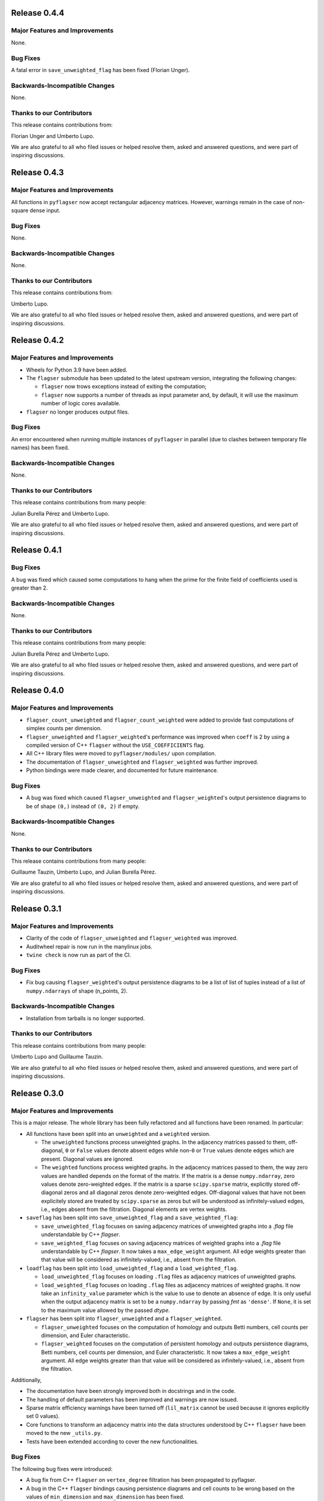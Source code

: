 Release 0.4.4
=============

Major Features and Improvements
-------------------------------

None.

Bug Fixes
---------

A fatal error in ``save_unweighted_flag`` has been fixed (Florian Unger).

Backwards-Incompatible Changes
------------------------------

None.

Thanks to our Contributors
--------------------------

This release contains contributions from:

Florian Unger and Umberto Lupo.

We are also grateful to all who filed issues or helped resolve them, asked and answered questions, and were part of inspiring discussions.


Release 0.4.3
=============

Major Features and Improvements
-------------------------------

All functions in ``pyflagser`` now accept rectangular adjacency matrices. However, warnings remain in the case of non-square dense input.

Bug Fixes
---------

None.

Backwards-Incompatible Changes
------------------------------

None.

Thanks to our Contributors
--------------------------

This release contains contributions from:

Umberto Lupo.

We are also grateful to all who filed issues or helped resolve them, asked and answered questions, and were part of inspiring discussions.


Release 0.4.2
=============

Major Features and Improvements
-------------------------------

- Wheels for Python 3.9 have been added.
- The ``flagser`` submodule has been updated to the latest upstream version, integrating the following changes:

  - ``flagser`` now trows exceptions instead of exiting the computation;
  - ``flagser`` now supports a number of threads as input parameter and, by default, it will use the maximum number of logic cores available.
- ``flagser`` no longer produces output files.

Bug Fixes
---------

An error encountered when running multiple instances of ``pyflagser`` in parallel (due to clashes between temporary file names) has been fixed.

Backwards-Incompatible Changes
------------------------------

None.

Thanks to our Contributors
--------------------------

This release contains contributions from many people:

Julian Burella Pérez and Umberto Lupo.

We are also grateful to all who filed issues or helped resolve them, asked and answered questions, and were part of inspiring discussions.


Release 0.4.1
=============

Bug Fixes
---------

A bug was fixed which caused some computations to hang when the prime for the finite field of coefficients used is greater than 2.

Backwards-Incompatible Changes
------------------------------

None.

Thanks to our Contributors
--------------------------

This release contains contributions from many people:

Julian Burella Pérez and Umberto Lupo.

We are also grateful to all who filed issues or helped resolve them, asked and answered questions, and were part of inspiring discussions.


Release 0.4.0
=============

Major Features and Improvements
-------------------------------

- ``flagser_count_unweighted`` and ``flagser_count_weighted`` were added to provide fast computations of simplex counts per dimension.
- ``flagser_unweighted`` and ``flagser_weighted``'s performance was improved when ``coeff`` is 2 by using a compiled version of C++ ``flagser`` without the ``USE_COEFFICIENTS`` flag.
- All C++ library files were moved to ``pyflagser/modules/`` upon compilation.
- The documentation of ``flagser_unweighted`` and ``flagser_weighted`` was further improved.
- Python bindings were made clearer, and documented for future maintenance.

Bug Fixes
---------

- A bug was fixed which caused ``flagser_unweighted`` and ``flagser_weighted``'s output persistence diagrams to be of shape ``(0,)`` instead of ``(0, 2)`` if empty.

Backwards-Incompatible Changes
------------------------------

None.

Thanks to our Contributors
--------------------------

This release contains contributions from many people:

Guillaume Tauzin, Umberto Lupo, and Julian Burella Pérez.

We are also grateful to all who filed issues or helped resolve them, asked and answered questions, and were part of inspiring discussions.


Release 0.3.1
=============

Major Features and Improvements
-------------------------------

- Clarity of the code of ``flagser_unweighted`` and ``flagser_weighted`` was improved.
- Auditwheel repair is now run in the manylinux jobs.
- ``twine check`` is now run as part of the CI.

Bug Fixes
---------

- Fix bug causing ``flagser_weighted``'s output persistence diagrams to be a list of list of tuples instead of a list of ``numpy.ndarrays`` of shape (n_points, 2).

Backwards-Incompatible Changes
------------------------------

- Installation from tarballs is no longer supported.

Thanks to our Contributors
--------------------------

This release contains contributions from many people:

Umberto Lupo and Guillaume Tauzin.

We are also grateful to all who filed issues or helped resolve them, asked and answered questions, and were part of inspiring discussions.


Release 0.3.0
==============

Major Features and Improvements
-------------------------------

This is a major release. The whole library has been fully refactored and all functions have been renamed. In particular:

- All functions have been split into an ``unweighted`` and a ``weighted`` version.

  - The ``unweighted`` functions process unweighted graphs. In the adjacency matrices passed to them, off-diagonal, ``0`` or ``False`` values denote absent edges while non-``0`` or ``True`` values denote edges which are present. Diagonal values are ignored.
  - The ``weighted`` functions process weighted graphs. In the adjacency matrices passed to them, the way zero values are handled depends on the format of the matrix. If the matrix is a dense ``numpy.ndarray``, zero values denote zero-weighted edges. If the matrix is a sparse ``scipy.sparse`` matrix, explicitly stored off-diagonal zeros and all diagonal zeros denote zero-weighted edges. Off-diagonal values that have not been explicitely stored are treated by ``scipy.sparse`` as zeros but will be understood as infinitely-valued edges, i.e., edges absent from the filtration. Diagonal elements are vertex weights.

- ``saveflag`` has been split into ``save_unweighted_flag`` and a ``save_weighted_flag``:

  - ``save_unweighted_flag`` focuses on saving adjacency matrices of unweighted graphs into a `.flag` file understandable by C++ `flagser`.
  - ``save_weighted_flag`` focuses on saving adjacency matrices of weighted graphs into a `.flag` file understandable by C++ `flagser`.  It now takes a ``max_edge_weight`` argument. All edge weights greater than that value will be considered as infinitely-valued, i.e., absent from the filtration.

- ``loadflag`` has been split into ``load_unweighted_flag`` and a ``load_weighted_flag``.

  - ``load_unweighted_flag`` focuses on loading ``.flag`` files as adjacency matrices of unweighted graphs.
  - ``load_weighted_flag`` focuses on loading ``.flag`` files as adjacency matrices of weighted graphs. It now take an ``infinity_value`` parameter which is the value to use to denote an absence of edge. It is only useful when the output adjacency matrix is set to be a ``numpy.ndarray`` by passing `fmt` as ``'dense'``. If ``None``, it is set to the maximum value allowed by the passed `dtype`.

- ``flagser`` has been split into ``flagser_unweighted`` and a ``flagser_weighted``.

  - ``flagser_unweighted`` focuses on the computation of homology and outputs Betti numbers, cell counts per dimension, and Euler characteristic.
  - ``flagser_weighted`` focuses on the computation of persistent homology  and outputs persistence diagrams, Betti numbers, cell counts per dimension, and Euler characteristic. It now takes a ``max_edge_weight`` argument. All edge weights greater than that value will be considered as infinitely-valued, i.e., absent from the filtration.

Additionally,

- The documentation have been strongly improved both in docstrings and in the code.
- The handling of default parameters has been improved and warnings are now issued.
- Sparse matrix efficiency warnings have been turned off (``lil_matrix`` cannot be used because it ignores explicitly set 0 values).
- Core functions to transform an adjacency matrix into the data structures understood by C++ ``flagser`` have been moved to the new ``_utils.py``.
- Tests have been extended according to cover the new functionalities.

Bug Fixes
---------

The following bug fixes were introduced:

- A bug fix from C++ ``flagser`` on ``vertex_degree`` filtration has been propagated to pyflagser.

- A bug in the C++ ``flagser`` bindings causing persistence diagrams and cell counts to be wrong based on the values of ``min_dimension`` and ``max_dimension`` has been fixed.

- Tests were updated accordingly and `conftest.py` has been improved.

- Bugs in the ``pyflagser`` ``flagser`` functions causing incompatibilities with sparse matrix and non-float datatype have been fixed.

- ``CMakeLists`` has been updated to use C++14. This addresses problem when compiling on MacOS.

Backwards-Incompatible Changes
------------------------------

The library has been fully refactored, which means that most changes were backwards-incompatible. In particular:

- All functions have been renamed as they now include an ``unweighted`` and a ``weighted`` version.
- The ``flag_matrix`` argument have been renamed ``adjacency_matrix``.

Please check the documentation for more information.

Thanks to our Contributors
--------------------------

This release contains contributions from many people:

Guillaume Tauzin, Umberto Lupo, and Julian Burella Pérez.

We are also grateful to all who filed issues or helped resolve them, asked and answered questions, and were part of inspiring discussions.


Release 0.2.1
=============

Major Features and Improvements
-------------------------------

``CMakeLists`` updated to enable compile flags on MSVC. This improves performance on Windows systems.

Bug Fixes
---------

Hotfix addressing multiples issues where forwarding arguments to C++ ``flagser``:

- ``filtration`` was not correctly forwarded and it always fallback to zero filtration.
- ``max-dim`` and ``min-dim`` were always equal to 0.

``CMakeLists`` updated to disable AVX instructions. This addresses incompatibilities observed with specific hardware setups.

Backwards-Incompatible Changes
------------------------------

None.

Thanks to our Contributors
--------------------------

This release contains contributions from many people:

Julian Burella Pérez, Umberto Lupo, and Guillaume Tauzin.

We are also grateful to all who filed issues or helped resolve them, asked and answered questions, and were part of inspiring discussions.


Release 0.2.0
=============

Major Features and Improvements
-------------------------------

The ``flagser`` method now accepts ``filtration`` as an argument. All filtrations available for the C++ flagser software can be used.

Bug Fixes
---------

Fixed bug related to the generation of a file by C++ ``flagser``. Whenever pyflagser's ``flagser`` method was interrupted, it would not remove the generated file, which would prevent the ``flagser`` method to be called again.

Backwards-Incompatible Changes
------------------------------

None.

Thanks to our Contributors
--------------------------

This release contains contributions from many people:

Julian Burella Pérez, Umberto Lupo, and Guillaume Tauzin.

We are also grateful to all who filed issues or helped resolve them, asked and answered questions, and were part of inspiring discussions.


Release 0.1.0
=============

Initial release of ``pyflagser``.

Major Features and Improvements
-------------------------------

The following methods where added:

-  ``loadflag`` enable the user to load a ``.flag`` file into a ``scipy`` or ``numpy`` matrix.
-  ``saveflag`` enables the user to save a ``scipy`` or ``numpy`` matrix into a ``.flag`` file.
-  ``flagser`` computes the persistent homology of directed/undirected flag complexes.

Bug Fixes
---------


Backwards-Incompatible Changes
------------------------------


Thanks to our Contributors
--------------------------

This release contains contributions from many people:

Guillaume Tauzin, Julian Burella Pérez and Umberto Lupo.

We are also grateful to all who filed issues or helped resolve them, asked and answered questions, and were part of inspiring discussions.
